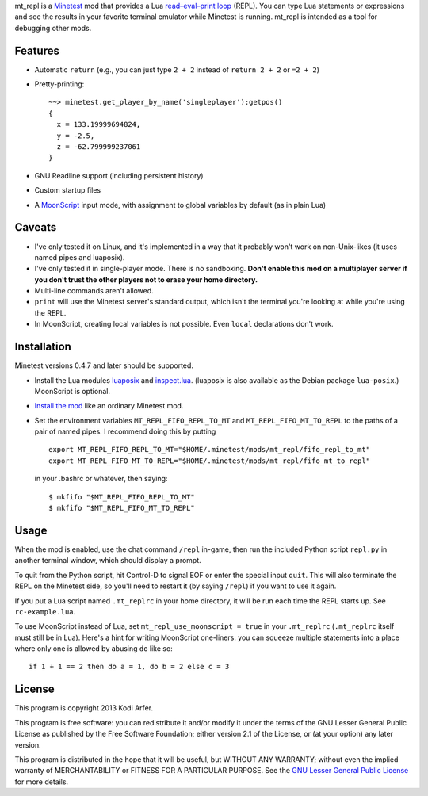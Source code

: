 mt_repl is a Minetest_ mod that provides a Lua `read–eval–print loop`_ (REPL). You can type Lua statements or expressions and see the results in your favorite terminal emulator while Minetest is running. mt_repl is intended as a tool for debugging other mods.

Features
============================================================

- Automatic ``return`` (e.g., you can just type ``2 + 2`` instead of ``return 2 + 2`` or ``=2 + 2``)
- Pretty-printing::

      ~~> minetest.get_player_by_name('singleplayer'):getpos()
      {
        x = 133.19999694824,
        y = -2.5,
        z = -62.799999237061
      }

- GNU Readline support (including persistent history)
- Custom startup files
- A `MoonScript`_ input mode, with assignment to global variables by default (as in plain Lua)

Caveats
============================================================

- I've only tested it on Linux, and it's implemented in a way that it probably won't work on non-Unix-likes (it uses named pipes and luaposix).
- I've only tested it in single-player mode. There is no sandboxing. **Don't enable this mod on a multiplayer server if you don't trust the other players not to erase your home directory.**
- Multi-line commands aren't allowed.
- ``print`` will use the Minetest server's standard output, which isn't the terminal you're looking at while you're using the REPL.
- In MoonScript, creating local variables is not possible. Even ``local`` declarations don't work.

Installation
============================================================

Minetest versions 0.4.7 and later should be supported.

- Install the Lua modules `luaposix`_ and `inspect.lua`_. (luaposix is also available as the Debian package ``lua-posix``.) MoonScript is optional.
- `Install the mod`_ like an ordinary Minetest mod. 
- Set the environment variables ``MT_REPL_FIFO_REPL_TO_MT`` and ``MT_REPL_FIFO_MT_TO_REPL`` to the paths of a pair of named pipes. I recommend doing this by putting

  ::

     export MT_REPL_FIFO_REPL_TO_MT="$HOME/.minetest/mods/mt_repl/fifo_repl_to_mt"
     export MT_REPL_FIFO_MT_TO_REPL="$HOME/.minetest/mods/mt_repl/fifo_mt_to_repl"

  in your .bashrc or whatever, then saying::

    $ mkfifo "$MT_REPL_FIFO_REPL_TO_MT"
    $ mkfifo "$MT_REPL_FIFO_MT_TO_REPL"

Usage
============================================================

When the mod is enabled, use the chat command ``/repl`` in-game, then run the included Python script ``repl.py`` in another terminal window, which should display a prompt.

To quit from the Python script, hit Control-D to signal EOF or enter the special input ``quit``. This will also terminate the REPL on the Minetest side, so you'll need to restart it (by saying ``/repl``) if you want to use it again.

If you put a Lua script named ``.mt_replrc`` in your home directory, it will be run each time the REPL starts up. See ``rc-example.lua``.

To use MoonScript instead of Lua, set ``mt_repl_use_moonscript = true`` in your ``.mt_replrc`` (``.mt_replrc`` itself must still be in Lua). Here's a hint for writing MoonScript one-liners: you can squeeze multiple statements into a place where only one is allowed by abusing ``do`` like so::

    if 1 + 1 == 2 then do a = 1, do b = 2 else c = 3

License
============================================================

This program is copyright 2013 Kodi Arfer.

This program is free software: you can redistribute it and/or modify it under the terms of the GNU Lesser General Public License as published by the Free Software Foundation; either version 2.1 of the License, or (at your option) any later version.

This program is distributed in the hope that it will be useful, but WITHOUT ANY WARRANTY; without even the implied warranty of MERCHANTABILITY or FITNESS FOR A PARTICULAR PURPOSE. See the `GNU Lesser General Public License`_ for more details.

.. _Minetest: http://minetest.net
.. _`read–eval–print loop`: http://en.wikipedia.org/wiki/Read%E2%80%93eval%E2%80%93print_loop
.. _MoonScript: http://moonscript.org/
.. _luaposix: http://luaforge.net/projects/luaposix/
.. _inspect.lua: https://github.com/kikito/inspect.lua
.. _`Install the mod`: http://wiki.minetest.net/Installing_Mods
.. _`GNU Lesser General Public License`: http://www.gnu.org/licenses/
